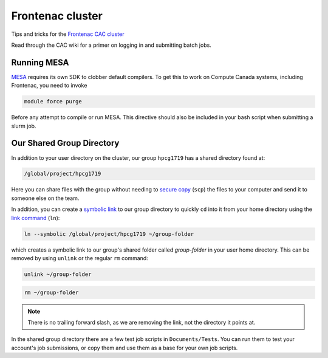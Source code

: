 Frontenac cluster
=================

Tips and tricks for the `Frontenac CAC cluster <https://cac.queensu.ca>`_

Read through the CAC wiki for a primer on logging in and submitting batch jobs. 

.. mesa:

Running MESA
------------
`MESA <https://docs.mesastar.org/en/release-r22.11.1/>`_ requires its own SDK to clobber default compilers. To get this to work on Compute Canada systems, including Frontenac, you need to invoke

.. code-block:: bash

   module force purge

Before any attempt to compile or run MESA. This directive should also be included in your bash script when submitting a slurm job. 

.. group directory:

Our Shared Group Directory
--------------------------
In addition to your user directory on the cluster, our group ``hpcg1719`` has a
shared directory found at:

.. code-block:: bash

   /global/project/hpcg1719

Here you can share files with the group without needing to
`secure copy <https://man7.org/linux/man-pages/man1/scp.1.html>`_ (``scp``) the
files to your computer and send it to someone else on the team.

In addition, you can create a
`symbolic link <https://en.wikipedia.org/wiki/Symbolic_link>`_ to our group
directory to quickly ``cd`` into it from your home directory using the
`link command <https://man7.org/linux/man-pages/man1/ln.1.html>`_ (``ln``):

.. code-block:: bash

   ln --symbolic /global/project/hpcg1719 ~/group-folder

which creates a symbolic link to our group's shared folder called
*group-folder* in your user home directory.
This can be removed by using ``unlink`` or the regular ``rm`` command:

.. code-block:: bash

   unlink ~/group-folder

.. code-block:: bash

   rm ~/group-folder

.. note::
   There is no trailing forward slash, as we are removing the link, not the
   directory it points at.


In the shared group directory there are a few test job scripts in
``Documents/Tests``. You can run them to test your account's job submissions,
or copy them and use them as a base for your own job scripts.
